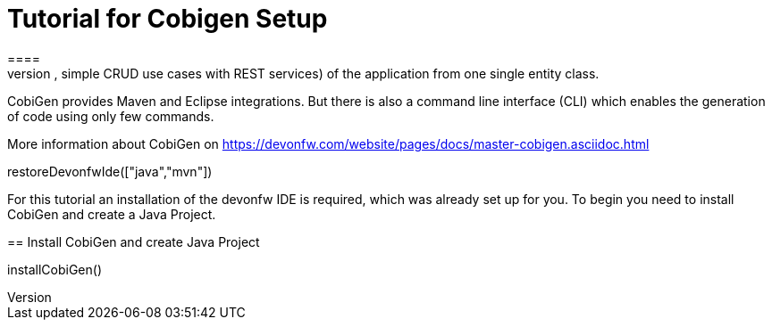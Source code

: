 = Tutorial for Cobigen Setup
====
CobiGen is a generic incremental code generator. It allows you to build Java CRUD application based on the devonfw architecture including all software layers. You can generate all necessary classes and services (DAOs, Transfer Objects, simple CRUD use cases with REST services) of the application from one single entity class.

CobiGen provides Maven and Eclipse integrations. But there is also a command line interface (CLI) which enables the generation of code using only few commands.

More information about CobiGen on https://devonfw.com/website/pages/docs/master-cobigen.asciidoc.html
====

[step]
--
restoreDevonfwIde(["java","mvn"])
--

For this tutorial an installation of the devonfw IDE is required, which was already set up for you.
To begin you need to install CobiGen and create a Java Project.
[step]
== Install CobiGen and create Java Project
--
installCobiGen()
--

====